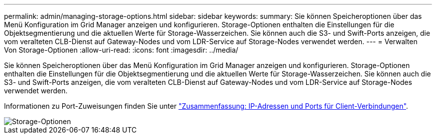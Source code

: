 ---
permalink: admin/managing-storage-options.html 
sidebar: sidebar 
keywords:  
summary: Sie können Speicheroptionen über das Menü Konfiguration im Grid Manager anzeigen und konfigurieren. Storage-Optionen enthalten die Einstellungen für die Objektsegmentierung und die aktuellen Werte für Storage-Wasserzeichen. Sie können auch die S3- und Swift-Ports anzeigen, die vom veralteten CLB-Dienst auf Gateway-Nodes und vom LDR-Service auf Storage-Nodes verwendet werden. 
---
= Verwalten Von Storage-Optionen
:allow-uri-read: 
:icons: font
:imagesdir: ../media/


[role="lead"]
Sie können Speicheroptionen über das Menü Konfiguration im Grid Manager anzeigen und konfigurieren. Storage-Optionen enthalten die Einstellungen für die Objektsegmentierung und die aktuellen Werte für Storage-Wasserzeichen. Sie können auch die S3- und Swift-Ports anzeigen, die vom veralteten CLB-Dienst auf Gateway-Nodes und vom LDR-Service auf Storage-Nodes verwendet werden.

Informationen zu Port-Zuweisungen finden Sie unter link:summary-ip-addresses-and-ports-for-client-connections.html["Zusammenfassung: IP-Adressen und Ports für Client-Verbindungen"].

image::../media/storage_options.gif[Storage-Optionen]
